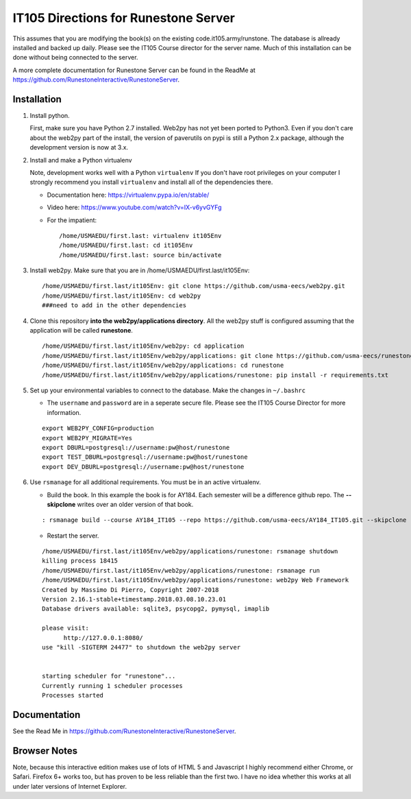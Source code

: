 IT105 Directions for Runestone Server
=======================================

This assumes that you are modifying the book(s) on the existing code.it105.army/runstone. The database is allready installed and backed up daily. Please see the IT105 Course director for the server name. Much of this installation can be done without being connected to the server.

A more complete documentation for Runestone Server can be found in the ReadMe at https://github.com/RunestoneInteractive/RunestoneServer.

Installation
------------

#. Install python.

   First, make sure you have Python 2.7 installed.  Web2py has not yet been ported to Python3.  Even if you don't care about the web2py part of the install, the version of paverutils on pypi is still a Python 2.x package, although the development version is now at 3.x.

#. Install and make a Python virtualenv

   Note, development works well with a Python ``virtualenv``  If  you don't have root privileges on your computer I strongly recommend you install ``virtualenv`` and install all of the dependencies there.

   * Documentation here:  https://virtualenv.pypa.io/en/stable/
   * Video here:  https://www.youtube.com/watch?v=IX-v6yvGYFg
   * For the impatient:

     ::

        /home/USMAEDU/first.last: virtualenv it105Env
        /home/USMAEDU/first.last: cd it105Env
        /home/USMAEDU/first.last: source bin/activate

#. Install web2py. Make sure that you are in /home/USMAEDU/first.last/it105Env:

   :: 
   
      /home/USMAEDU/first.last/it105Env: git clone https://github.com/usma-eecs/web2py.git
      /home/USMAEDU/first.last/it105Env: cd web2py
      ###need to add in the other dependencies

#. Clone this repository **into the web2py/applications directory**. All the web2py stuff is configured assuming that the application will be called **runestone**.

   ::

       /home/USMAEDU/first.last/it105Env/web2py: cd application
       /home/USMAEDU/first.last/it105Env/web2py/applications: git clone https://github.com/usma-eecs/runestone.git
       /home/USMAEDU/first.last/it105Env/web2py/applications: cd runestone
       /home/USMAEDU/first.last/it105Env/web2py/applications/runestone: pip install -r requirements.txt

#. Set up your environmental variables to connect to the database. Make the changes in ``~/.bashrc``

   * The ``username`` and ``password`` are in a seperate secure file. Please see the IT105 Course Director for more information.

   ::

       export WEB2PY_CONFIG=production
       export WEB2PY_MIGRATE=Yes
       export DBURL=postgresql://username:pw@host/runestone
       export TEST_DBURL=postgresql://username:pw@host/runestone
       export DEV_DBURL=postgresql://username:pw@host/runestone

#. Use ``rsmanage`` for all additional requirements. You must be in an active virtualenv.

   * Build the book. In this example the book is for AY184. Each semester will be a difference github repo. The **--skipclone** writes over an older version of that book. 

   ::
   
      : rsmanage build --course AY184_IT105 --repo https://github.com/usma-eecs/AY184_IT105.git --skipclone

   * Restart the server.
   
   ::
   
      /home/USMAEDU/first.last/it105Env/web2py/applications/runestone: rsmanage shutdown
      killing process 18415
      /home/USMAEDU/first.last/it105Env/web2py/applications/runestone: rsmanage run
      /home/USMAEDU/first.last/it105Env/web2py/applications/runestone: web2py Web Framework
      Created by Massimo Di Pierro, Copyright 2007-2018
      Version 2.16.1-stable+timestamp.2018.03.08.10.23.01
      Database drivers available: sqlite3, psycopg2, pymysql, imaplib

      please visit:
            http://127.0.0.1:8080/
      use "kill -SIGTERM 24477" to shutdown the web2py server


      starting scheduler for "runestone"...
      Currently running 1 scheduler processes
      Processes started


Documentation
-------------

See the Read Me in https://github.com/RunestoneInteractive/RunestoneServer. 

Browser Notes
-------------

Note, because this interactive edition makes use of lots of HTML 5 and Javascript
I highly recommend either Chrome, or Safari.  Firefox 6+ works too, but has
proven to be less reliable than the first two.  I have no idea whether this works
at all under later versions of Internet Explorer.
